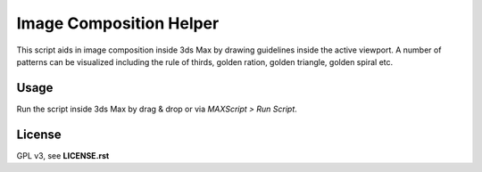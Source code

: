 Image Composition Helper
~~~~~~~~~~~~~~~~~~~~~~~~

This script aids in image composition inside 3ds Max by drawing guidelines inside the active viewport. A number of patterns can be visualized including the rule of thirds, golden ration, golden triangle, golden spiral etc.


Usage
-----

Run the script inside 3ds Max by drag & drop or via *MAXScript > Run Script*.


License
-------

GPL v3, see **LICENSE.rst**